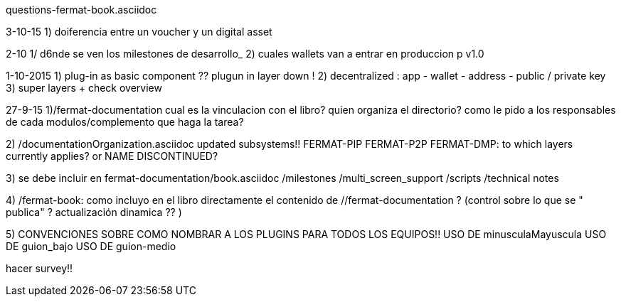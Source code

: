 questions-fermat-book.asciidoc

3-10-15
1) doiferencia entre un voucher y un digital asset

2-10
1/ d6nde se ven los milestones de desarrollo_
2) cuales wallets van a entrar en produccion p v1.0

1-10-2015
1) plug-in as basic component ?? plugun in layer down !
2) decentralized : app - wallet - address - public / private key
3) super layers + check overview

27-9-15
1)/fermat-documentation
cual es la vinculacion con el libro? quien organiza el directorio? como le pido a los responsables de cada modulos/complemento que haga la tarea? 

2)  /documentationOrganization.asciidoc
updated subsystems!!
FERMAT-PIP
FERMAT-P2P
FERMAT-DMP: to which layers currently applies? or NAME DISCONTINUED?

3) se debe incluir en fermat-documentation/book.asciidoc
   /milestones
   /multi_screen_support
   /scripts
   /technical notes

4) /fermat-book: 
como incluyo en el libro directamente el contenido de //fermat-documentation ? (control sobre lo que se " publica" ? actualización dinamica ?? )


5) CONVENCIONES SOBRE COMO NOMBRAR A LOS PLUGINS PARA TODOS LOS EQUIPOS!!
USO DE minusculaMayuscula
USO DE guion_bajo
USO DE guion-medio

hacer survey!!

